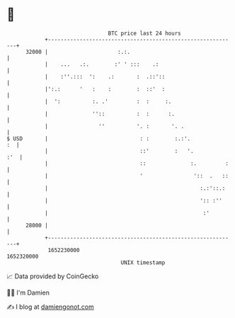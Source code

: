 * 👋

#+begin_example
                                   BTC price last 24 hours                    
               +------------------------------------------------------------+ 
         32000 |                      :.:.                                  | 
               |    ...   .:.        :' ' :::    .:                         | 
               |    :''.:::  ':    .:       :  .::'::                       | 
               |':.:      '   :    :        :  ::'  :                       | 
               |  ':          :. .'         :  :     :.                     | 
               |              ''::          :  :      :.                    | 
               |                ''          '. :       '. .                 | 
   $ USD       |                             : :        :.:'.            :  | 
               |                             ::'        :   '.          :'  | 
               |                             ::              :.         :   | 
               |                             '                '::  .   ::   | 
               |                                                :.:'::.:    | 
               |                                                ':: :''     | 
               |                                                 :'         | 
         28000 |                                                            | 
               +------------------------------------------------------------+ 
                1652230000                                        1652320000  
                                       UNIX timestamp                         
#+end_example
📈 Data provided by CoinGecko

🧑‍💻 I'm Damien

✍️ I blog at [[https://www.damiengonot.com][damiengonot.com]]

